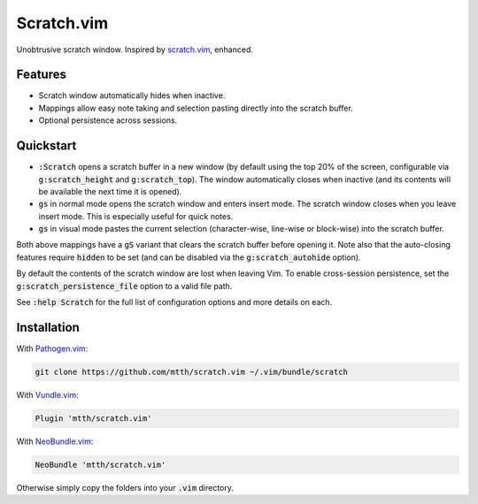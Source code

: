 .. default-role:: code


Scratch.vim
===========

Unobtrusive scratch window. Inspired by scratch.vim_, enhanced.

.. image:: doc/scratch.png
   :align: center


Features
--------

+ Scratch window automatically hides when inactive.
+ Mappings allow easy note taking and selection pasting directly into the 
  scratch buffer.
+ Optional persistence across sessions.


Quickstart
----------

+ `:Scratch` opens a scratch buffer in a new window (by default using the top 
  20% of the screen, configurable via `g:scratch_height` and `g:scratch_top`). 
  The window automatically closes when inactive (and its contents will be 
  available the next time it is opened).
+ `gs` in normal mode opens the scratch window and enters insert mode. The 
  scratch window closes when you leave insert mode. This is especially useful 
  for quick notes.
+ `gs` in visual mode pastes the current selection (character-wise, line-wise 
  or block-wise) into the scratch buffer.

Both above mappings have a `gS` variant that clears the scratch buffer before 
opening it. Note also that the auto-closing features require `hidden` to be set 
(and can be disabled via the `g:scratch_autohide` option).

By default the contents of the scratch window are lost when leaving Vim. To 
enable cross-session persistence, set the `g:scratch_persistence_file` option 
to a valid file path.

See `:help Scratch` for the full list of configuration options and more details 
on each.


Installation
------------

With `Pathogen.vim`_:

.. code:: bash

  git clone https://github.com/mtth/scratch.vim ~/.vim/bundle/scratch

With `Vundle.vim`_:

.. code:: viml

  Plugin 'mtth/scratch.vim'

With `NeoBundle.vim`_:

.. code:: viml

  NeoBundle 'mtth/scratch.vim'

Otherwise simply copy the folders into your `.vim` directory.


.. _pathogen.vim: https://github.com/tpope/vim-pathogen
.. _scratch.vim: https://github.com/vim-scripts/scratch.vim
.. _vundle.vim: https://github.com/gmarik/Vundle.vim
.. _neobundle.vim: https://github.com/Shougo/neobundle.vim
